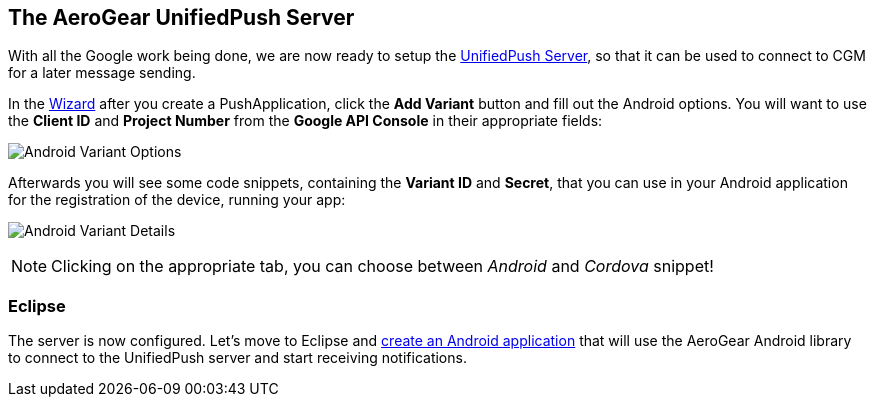 [[register-device]]
== The AeroGear UnifiedPush Server

With all the Google work being done, we are now ready to setup the link:https://github.com/aerogear/aerogear-unified-push-server[UnifiedPush Server], so that it can be used to connect to CGM for a later message sending.

:pushplatform: Android

In the link:/docs/unifiedpush/ups_userguide/index/#_the_wizard[Wizard] after you create a PushApplication, click the **Add Variant** button and fill out the Android options. You will want to use the **Client ID** and **Project Number** from the *Google API Console* in their appropriate fields:

image:./img/variant_01.png[Android Variant Options]

Afterwards you will see some code snippets, containing the **Variant ID** and **Secret**, that you can use in your Android application for the registration of the device, running your app:

image:./img/variant_02.png[Android Variant Details]

NOTE: Clicking on the appropriate tab, you can choose between _Android_ and _Cordova_ snippet!

=== Eclipse

The server is now configured. Let's move to Eclipse and link:#android-app[create an Android application] that will use the AeroGear Android library to connect to the UnifiedPush server and start receiving notifications.
